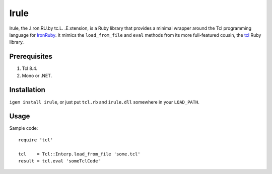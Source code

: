 =====
Irule
=====

Irule, the .I.ron.RU.by tc.L. .E.xtension, is a Ruby library that
provides a minimal wrapper around the Tcl programming language for
IronRuby_.  It mimics the ``load_from_file`` and ``eval`` methods from
its more full-featured cousin, the tcl_ Ruby library.

Prerequisites
-------------
#. Tcl 8.4.
#. Mono or .NET.

Installation
------------

``igem install irule``, or just put ``tcl.rb`` and ``irule.dll``
somewhere in your ``LOAD_PATH``.

Usage
-----

Sample code::

  require 'tcl'

  tcl    = Tcl::Interp.load_from_file 'some.tcl'
  result = tcl.eval 'someTclCode'

.. _IronRuby: http://ironruby.net
.. _tcl: http://rubygems.org/gems/tcl
